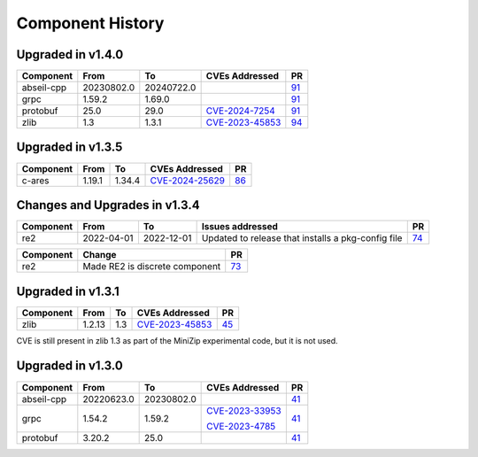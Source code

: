 .. Copyright 2023-2025 Intel Corporation
   SPDX-License-Identifier: Apache 2.0

=================
Component History
=================

Upgraded in v1.4.0
------------------

.. list-table::
   :header-rows: 1

   * - Component
     - From
     - To
     - CVEs Addressed
     - PR

   * - abseil-cpp
     - 20230802.0
     - 20240722.0
     -
     - `91 <https://github.com/ipdk-io/stratum-deps/pull/91>`_

   * - grpc
     - 1.59.2
     - 1.69.0
     - 
     - `91 <https://github.com/ipdk-io/stratum-deps/pull/91>`_

   * - protobuf
     - 25.0
     - 29.0
     - `CVE-2024-7254 <https://nvd.nist.gov/vuln/detail/cve-2024-7254>`_
     - `91 <https://github.com/ipdk-io/stratum-deps/pull/91>`_

   * - zlib
     - 1.3
     - 1.3.1
     - `CVE-2023-45853 <https://nvd.nist.gov/vuln/detail/CVE-2023-45853>`_
     - `94 <https://github.com/ipdk-io/stratum-deps/pull/94>`_

Upgraded in v1.3.5
------------------

.. list-table::
   :header-rows: 1

   * - Component
     - From
     - To
     - CVEs Addressed
     - PR

   * - c-ares
     - 1.19.1
     - 1.34.4
     - `CVE-2024-25629 <https://nvd.nist.gov/vuln/detail/CVE-2024-25629>`_
     - `86 <https://github.com/ipdk-io/stratum-deps/pull/86>`_

Changes and Upgrades in v1.3.4
------------------------------

.. list-table::
   :header-rows: 1

   * - Component
     - From
     - To
     - Issues addressed
     - PR

   * - re2
     - 2022-04-01
     - 2022-12-01
     - Updated to release that installs a pkg-config file
     - `74 <https://github.com/ipdk-io/stratum-deps/pull/74>`_

.. list-table::
   :header-rows: 1

   * - Component
     - Change
     - PR

   * - re2
     - Made RE2 is discrete component
     - `73 <https://github.com/ipdk-io/stratum-deps/pull/73>`_


Upgraded in v1.3.1
------------------

.. list-table::
   :header-rows: 1

   * - Component
     - From
     - To
     - CVEs Addressed
     - PR

   * - zlib
     - 1.2.13
     - 1.3
     - `CVE-2023-45853 <https://nvd.nist.gov/vuln/detail/CVE-2023-45853>`_
     - `45 <https://github.com/ipdk-io/stratum-deps/pull/45>`_

CVE is still present in zlib 1.3 as part of the MiniZip experimental code,
but it is not used.

Upgraded in v1.3.0
------------------

.. list-table::
   :header-rows: 1

   * - Component
     - From
     - To
     - CVEs Addressed
     - PR

   * - abseil-cpp
     - 20220623.0
     - 20230802.0
     -
     - `41 <https://github.com/ipdk-io/stratum-deps/pull/41>`_

   * - grpc
     - 1.54.2
     - 1.59.2
     - `CVE-2023-33953 <https://nvd.nist.gov/vuln/detail/CVE-2023-33953>`_

       `CVE-2023-4785 <https://nvd.nist.gov/vuln/detail/CVE-2023-4785>`_
     - `41 <https://github.com/ipdk-io/stratum-deps/pull/41>`_

   * - protobuf
     - 3.20.2
     - 25.0
     -
     - `41 <https://github.com/ipdk-io/stratum-deps/pull/41>`_

